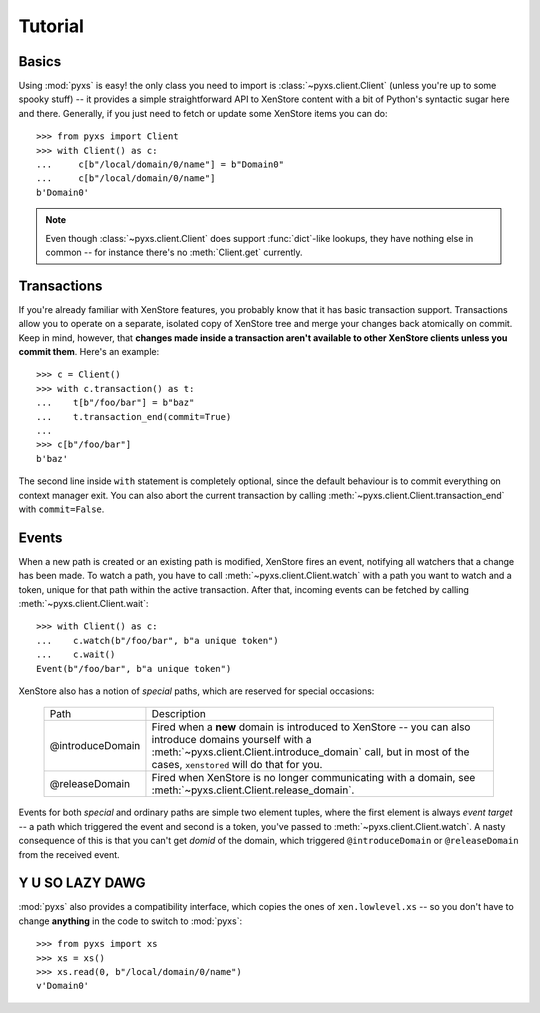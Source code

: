 .. _tutorial:

Tutorial
========


Basics
------

Using :mod:`pyxs` is easy! the only class you need to import is
:class:`~pyxs.client.Client` (unless you're up to some spooky stuff)
-- it provides a simple straightforward API to XenStore content with a
bit of Python's syntactic sugar here and there. Generally, if you just
need to fetch or update some XenStore items you can do::

   >>> from pyxs import Client
   >>> with Client() as c:
   ...     c[b"/local/domain/0/name"] = b"Domain0"
   ...     c[b"/local/domain/0/name"]
   b'Domain0'

.. note:: Even though :class:`~pyxs.client.Client` does support
          :func:`dict`-like lookups, they have nothing else in common
          -- for instance there's no :meth:`Client.get` currently.


Transactions
------------

If you're already familiar with XenStore features, you probably know
that it has basic transaction support. Transactions allow you to operate
on a separate, isolated copy of XenStore tree and merge your changes
back atomically on commit. Keep in mind, however, that **changes made
inside a transaction aren't available to other XenStore clients unless
you commit them**. Here's an example::

    >>> c = Client()
    >>> with c.transaction() as t:
    ...    t[b"/foo/bar"] = b"baz"
    ...    t.transaction_end(commit=True)
    ...
    >>> c[b"/foo/bar"]
    b'baz'

The second line inside ``with`` statement is completely optional,
since the default behaviour is to commit everything on context manager
exit. You can also abort the current transaction by calling
:meth:`~pyxs.client.Client.transaction_end` with ``commit=False``.


Events
------

When a new path is created or an existing path is modified, XenStore
fires an event, notifying all watchers that a change has been made. To
watch a path, you have to call :meth:`~pyxs.client.Client.watch`
with a path you want to watch and a token, unique for that path
within the active transaction. After that, incoming events can be
fetched by calling :meth:`~pyxs.client.Client.wait`::

    >>> with Client() as c:
    ...    c.watch(b"/foo/bar", b"a unique token")
    ...    c.wait()
    Event(b"/foo/bar", b"a unique token")

XenStore also has a notion of `special` paths, which are reserved for
special occasions:

    ================  ================================================
    Path              Description
    ----------------  ------------------------------------------------
    @introduceDomain  Fired when a **new** domain is introduced to
                      XenStore -- you can also introduce domains
                      yourself with a
                      :meth:`~pyxs.client.Client.introduce_domain`
                      call, but in most of the cases, ``xenstored``
                      will do that for you.
    @releaseDomain    Fired when XenStore is no longer communicating
                      with a domain, see
                      :meth:`~pyxs.client.Client.release_domain`.
    ================  ================================================

Events for both `special` and ordinary paths are simple two element
tuples, where the first element is always `event target` -- a path
which triggered the event and second is a token, you've passed to
:meth:`~pyxs.client.Client.watch`. A nasty consequence of this is that
you can't get `domid` of the domain, which triggered
``@introduceDomain`` or ``@releaseDomain`` from the received event.


Y U SO LAZY DAWG
----------------

:mod:`pyxs` also provides a compatibility interface, which copies the
ones of ``xen.lowlevel.xs`` -- so you don't have to change **anything**
in the code to switch to :mod:`pyxs`::

   >>> from pyxs import xs
   >>> xs = xs()
   >>> xs.read(0, b"/local/domain/0/name")
   v'Domain0'
